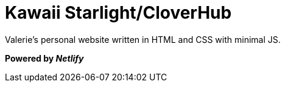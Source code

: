 = Kawaii Starlight/CloverHub

Valerie's personal website written in HTML and CSS with minimal JS.

*Powered by _Netlify_*
